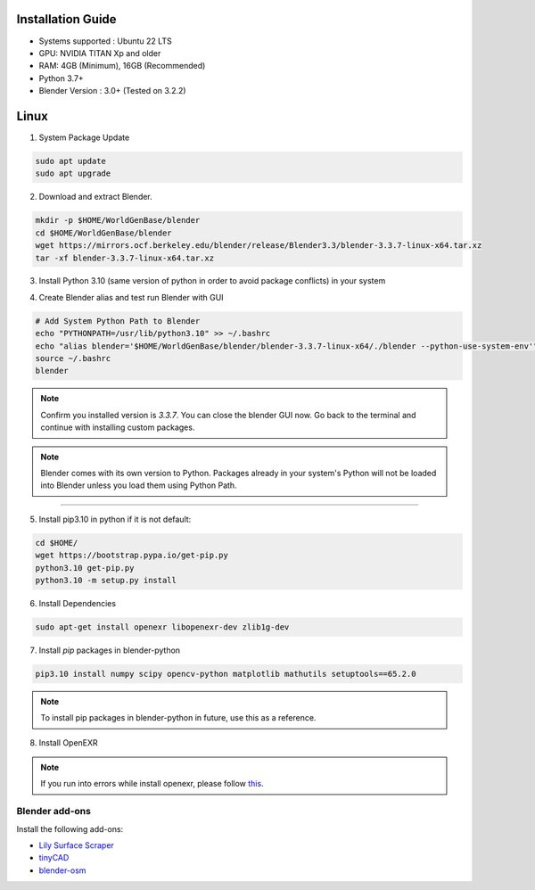 
Installation Guide
==========

* Systems supported : Ubuntu 22 LTS
* GPU: NVIDIA TITAN Xp and older
* RAM: 4GB (Minimum), 16GB (Recommended)
* Python 3.7+
* Blender Version : 3.0+ (Tested on 3.2.2)


Linux
=====

1. System Package Update

.. code-block:: bash
    
    sudo apt update
    sudo apt upgrade

2. Download and extract Blender.

.. code-block:: bash

    mkdir -p $HOME/WorldGenBase/blender
    cd $HOME/WorldGenBase/blender
    wget https://mirrors.ocf.berkeley.edu/blender/release/Blender3.3/blender-3.3.7-linux-x64.tar.xz
    tar -xf blender-3.3.7-linux-x64.tar.xz

3. Install Python 3.10 (same version of python in order to avoid package conflicts) in your system

.. code-block:: bash
    sudo apt-get install python3.10 python3.10-dev


4. Create Blender alias and test run Blender with GUI

.. code-block:: bash
    
    # Add System Python Path to Blender
    echo "PYTHONPATH=/usr/lib/python3.10" >> ~/.bashrc
    echo "alias blender='$HOME/WorldGenBase/blender/blender-3.3.7-linux-x64/./blender --python-use-system-env'" >> ~/.bashrc
    source ~/.bashrc
    blender

.. note::
    Confirm you installed version is `3.3.7`. You can close the blender GUI now. Go back to the terminal and continue with installing custom packages.

.. note::
   Blender comes with its own version to Python. Packages already in your system's Python will not be loaded into Blender unless you load them using Python Path.

----

5. Install pip3.10 in python if it is not default:

.. code-block:: bash
    
    cd $HOME/
    wget https://bootstrap.pypa.io/get-pip.py
    python3.10 get-pip.py
    python3.10 -m setup.py install

6. Install Dependencies

.. code-block:: bash
    
    sudo apt-get install openexr libopenexr-dev zlib1g-dev

7. Install `pip` packages in blender-python

.. code-block:: bash
    
    pip3.10 install numpy scipy opencv-python matplotlib mathutils setuptools==65.2.0

.. note::
   To install pip packages in blender-python in future, use this as a reference.

8. Install OpenEXR

.. code-block:: bash
   pip3.10 install openexr imath

.. note::
    If you run into errors while install openexr, please follow `this <https://stackoverflow.com/questions/72364623/modulenotfounderror-no-module-named-openexr-on-blender>`_.  
   

   









Blender add-ons
--------------------

Install the following add-ons:

* `Lily Surface Scraper <https://github.com/eliemichel/LilySurfaceScraper/>`_
* `tinyCAD <https://docs.blender.org/manual/en/latest/addons/mesh/tinycad.html/>`_
* `blender-osm <https://prochitecture.gumroad.com/l/blender-osm/>`_

